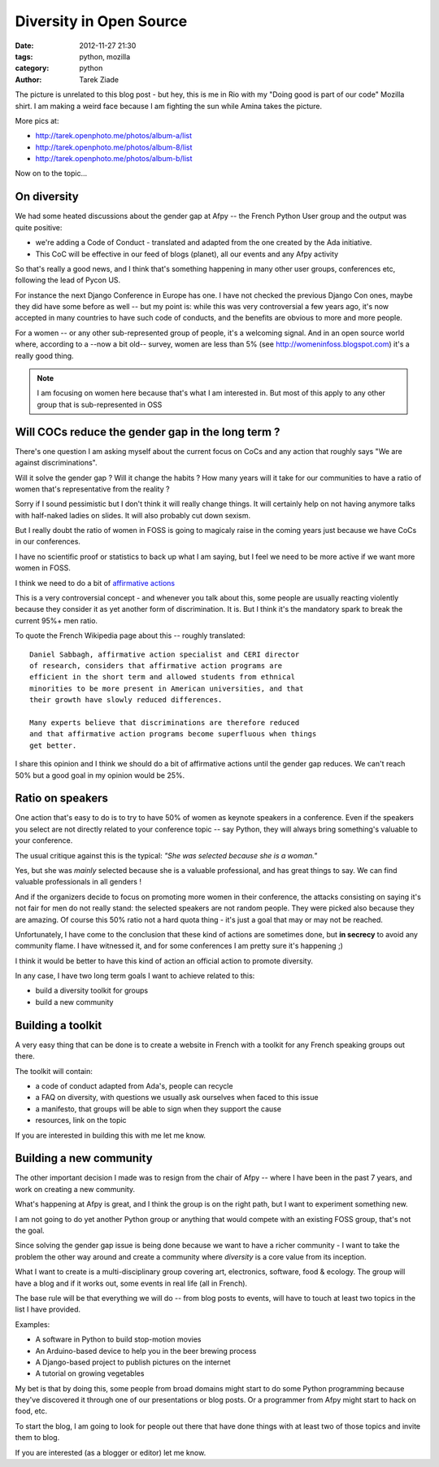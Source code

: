Diversity in Open Source
########################

:date: 2012-11-27 21:30
:tags: python, mozilla
:category: python
:author: Tarek Ziade


.. image:: http://awesomeness.openphoto.me/custom/201211/rio-6-1_tonemapped-757f00_870x550.jpg

The picture is unrelated to this blog post - but hey, this is me in Rio
with my "Doing good is part of our code" Mozilla shirt. I am making a weird
face because I am fighting the sun while Amina takes the picture.

More pics at:

- http://tarek.openphoto.me/photos/album-a/list
- http://tarek.openphoto.me/photos/album-8/list
- http://tarek.openphoto.me/photos/album-b/list

Now on to the topic...

On diversity
------------

We had some heated discussions about the gender gap at Afpy -- the French Python User group
and the output was quite positive:

- we're adding a Code of Conduct - translated and adapted from the one created
  by the Ada initiative.
- This CoC will be effective in our feed of blogs (planet), all our events and any Afpy activity

So that's really a good news, and I think that's something happening in many other
user groups, conferences etc, following the lead of Pycon US.

For instance the next Django Conference in Europe has one. I have not checked the
previous Django Con ones, maybe they did have some before as well -- but my point is:
while this was very controversial a few years ago, it's now accepted in many countries
to have such code of conducts, and the benefits are obvious to more and more
people.

For a women -- or any other sub-represented group of people, it's a welcoming
signal. And in an open source world where, according to a --now a bit old-- survey,
women are less than 5% (see http://womeninfoss.blogspot.com) it's a really good
thing.

.. note::

   I am focusing on women here because that's what I
   am interested in. But most of this apply to any
   other group that is sub-represented in OSS



Will COCs reduce the gender gap in the long term ?
--------------------------------------------------


There's one question I am asking myself about the current focus on CoCs
and any action that roughly says "We are against discriminations".

Will it solve the gender gap ? Will it change the habits ? How many
years will it take for our communities to have a ratio of women that's
representative from the reality ?

Sorry if I sound pessimistic but I don't think it will really change things.
It will certainly help on not having anymore talks with half-naked ladies
on slides. It will also probably cut down sexism.

But I really doubt the ratio of women in FOSS is going to magicaly raise in the
coming years just because we have CoCs in our conferences.

I have no scientific proof or statistics to back up what I am saying, but
I feel we need to be more active if we want more women in FOSS.

I think we need to do a bit of `affirmative actions <https://en.wikipedia.org/wiki/Affirmative_action>`_

This is a very controversial concept - and whenever you talk about this,
some people are usually reacting violently because they consider it as
yet another form of discrimination. It is. But I think it's the
mandatory spark to break the current 95%+ men ratio.

To quote the French Wikipedia page about this -- roughly translated::


    Daniel Sabbagh, affirmative action specialist and CERI director
    of research, considers that affirmative action programs are
    efficient in the short term and allowed students from ethnical
    minorities to be more present in American universities, and that
    their growth have slowly reduced differences.

    Many experts believe that discriminations are therefore reduced
    and that affirmative action programs become superfluous when things
    get better.


I share this opinion and I think we should do a bit of affirmative actions
until the gender gap reduces. We can't reach 50% but a good goal in my opinion
would be 25%.


Ratio on speakers
-----------------

One action that's easy to do is to try to have 50% of women as keynote speakers
in a conference. Even if the speakers you select are not directly
related to your conference topic -- say Python, they will always bring something's
valuable to your conference.

The usual critique against this is the typical: *"She was selected because
she is a woman."*

Yes, but she was *mainly* selected because she is a valuable professional, and
has great things to say. We can find valuable professionals in all genders !

And if the organizers decide to focus on promoting more women in their conference,
the attacks consisting on saying it's not fair for men do not really stand:
the selected speakers are not random people. They were picked also because they
are amazing. Of course this 50% ratio not a hard quota thing - it's just a goal that
may or may not be reached.

Unfortunately, I have come to the conclusion that these kind of actions are
sometimes done, but **in secrecy** to avoid any community flame. I have
witnessed it, and for some conferences I am pretty sure it's happening ;)

I think it would be better to have this kind of action an official action
to promote diversity.

In any case, I have two long term goals I want to achieve related to this:

- build a diversity toolkit for groups
- build a new community


Building a toolkit
------------------

A very easy thing that can be done is to create a website in French with
a toolkit for any French speaking groups out there.

The toolkit will contain:

- a code of conduct adapted from Ada's, people can recycle
- a FAQ on diversity, with questions we usually ask ourselves when
  faced to this issue
- a manifesto, that groups will be able to sign when they support the cause
- resources, link on the topic

If you are interested in building this with me let me know.


Building a new community
------------------------

The other important decision I made was to resign from the chair of Afpy --
where I have been in the past 7 years, and work on creating a new community.

What's happening at Afpy is great, and I think the group is on the right path,
but I want to experiment something new.

I am not going to do yet another Python group or anything that would compete
with an existing FOSS group, that's not the goal.

Since solving the gender gap issue is being done because we want to have
a richer community - I want to take the problem the other way around and create
a community where *diversity* is a core value from its inception.

What I want to create is a multi-disciplinary group covering art, electronics,
software, food & ecology. The group will have a blog and if it works
out, some events in real life (all in French).

The base rule will be that everything we will do -- from blog posts to events,
will have to touch at least two topics in the list I have provided.

Examples:

- A software in Python to build stop-motion movies
- An Arduino-based device to help you in the beer brewing process
- A Django-based project to publish pictures on the internet
- A tutorial on growing vegetables

My bet is that by doing this, some people from broad domains might start to do some
Python programming because they've discovered it through one of our presentations
or blog posts. Or a programmer from Afpy might start to hack on food, etc.

To start the blog, I am going to look for people out there that have done
things with at least two of those topics and invite them to blog.

If you are interested (as a blogger or editor) let me know.

